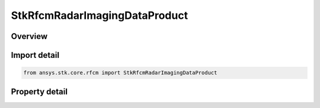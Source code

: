 StkRfcmRadarImagingDataProduct
==============================

.. py:class:: ansys.stk.core.rfcm.StkRfcmRadarImagingDataProduct

   Imaging data product that facilitates the generation of range doppler radar images.

.. py:currentmodule:: StkRfcmRadarImagingDataProduct

Overview
--------

.. tab-set::

    .. tab-item:: Properties
        
        .. list-table::
            :header-rows: 0
            :widths: auto

            * - :py:attr:`~ansys.stk.core.rfcm.StkRfcmRadarImagingDataProduct.name`
              - Gets the image product name.
            * - :py:attr:`~ansys.stk.core.rfcm.StkRfcmRadarImagingDataProduct.enable_sensor_fixed_distance`
              - Enables or disables the fixed disatance mode.
            * - :py:attr:`~ansys.stk.core.rfcm.StkRfcmRadarImagingDataProduct.desired_sensor_fixed_distance`
              - Gets or sets the fixed disatance.
            * - :py:attr:`~ansys.stk.core.rfcm.StkRfcmRadarImagingDataProduct.distance_to_range_window_start`
              - Gets or sets the distance to the range window start.
            * - :py:attr:`~ansys.stk.core.rfcm.StkRfcmRadarImagingDataProduct.distance_to_range_window_center`
              - Gets or sets the distance to the range window center.
            * - :py:attr:`~ansys.stk.core.rfcm.StkRfcmRadarImagingDataProduct.center_image_in_range_window`
              - Enables or disables whether the image will be centered in the range window.
            * - :py:attr:`~ansys.stk.core.rfcm.StkRfcmRadarImagingDataProduct.enable_range_doppler_imaging`
              - Enables radar range-doppler imaging.
            * - :py:attr:`~ansys.stk.core.rfcm.StkRfcmRadarImagingDataProduct.range_pixel_count`
              - Gets or sets the range pixel count.
            * - :py:attr:`~ansys.stk.core.rfcm.StkRfcmRadarImagingDataProduct.velocity_pixel_count`
              - Gets or sets the velocity pixel count.
            * - :py:attr:`~ansys.stk.core.rfcm.StkRfcmRadarImagingDataProduct.range_window_type`
              - Gets or sets the range window type.
            * - :py:attr:`~ansys.stk.core.rfcm.StkRfcmRadarImagingDataProduct.range_window_side_lobe_level`
              - Gets or sets the range window side lobe level.
            * - :py:attr:`~ansys.stk.core.rfcm.StkRfcmRadarImagingDataProduct.velocity_window_type`
              - Gets or sets the velocity window type.
            * - :py:attr:`~ansys.stk.core.rfcm.StkRfcmRadarImagingDataProduct.velocity_window_side_lobe_level`
              - Gets or sets the velocity window side lobe level.
            * - :py:attr:`~ansys.stk.core.rfcm.StkRfcmRadarImagingDataProduct.range_resolution`
              - Gets or sets the range resolution.
            * - :py:attr:`~ansys.stk.core.rfcm.StkRfcmRadarImagingDataProduct.range_window_size`
              - Gets or sets the range window size.
            * - :py:attr:`~ansys.stk.core.rfcm.StkRfcmRadarImagingDataProduct.cross_range_resolution`
              - Gets or sets the cross range resolution.
            * - :py:attr:`~ansys.stk.core.rfcm.StkRfcmRadarImagingDataProduct.cross_range_window_size`
              - Gets or sets the cross range window size.
            * - :py:attr:`~ansys.stk.core.rfcm.StkRfcmRadarImagingDataProduct.required_bandwidth`
              - Gets the waveform product's required bandwidth.
            * - :py:attr:`~ansys.stk.core.rfcm.StkRfcmRadarImagingDataProduct.collection_angle`
              - Gets the waveform collection angle.
            * - :py:attr:`~ansys.stk.core.rfcm.StkRfcmRadarImagingDataProduct.frequency_samples_per_pulse`
              - Gets the number of frequency samples per pulse.
            * - :py:attr:`~ansys.stk.core.rfcm.StkRfcmRadarImagingDataProduct.minimum_pulse_count`
              - Gets the minimum pulse count.
            * - :py:attr:`~ansys.stk.core.rfcm.StkRfcmRadarImagingDataProduct.identifier`
              - Gets the unique identifier for the data product



Import detail
-------------

.. code-block:: python

    from ansys.stk.core.rfcm import StkRfcmRadarImagingDataProduct


Property detail
---------------

.. py:property:: name
    :canonical: ansys.stk.core.rfcm.StkRfcmRadarImagingDataProduct.name
    :type: str

    Gets the image product name.

.. py:property:: enable_sensor_fixed_distance
    :canonical: ansys.stk.core.rfcm.StkRfcmRadarImagingDataProduct.enable_sensor_fixed_distance
    :type: bool

    Enables or disables the fixed disatance mode.

.. py:property:: desired_sensor_fixed_distance
    :canonical: ansys.stk.core.rfcm.StkRfcmRadarImagingDataProduct.desired_sensor_fixed_distance
    :type: float

    Gets or sets the fixed disatance.

.. py:property:: distance_to_range_window_start
    :canonical: ansys.stk.core.rfcm.StkRfcmRadarImagingDataProduct.distance_to_range_window_start
    :type: float

    Gets or sets the distance to the range window start.

.. py:property:: distance_to_range_window_center
    :canonical: ansys.stk.core.rfcm.StkRfcmRadarImagingDataProduct.distance_to_range_window_center
    :type: float

    Gets or sets the distance to the range window center.

.. py:property:: center_image_in_range_window
    :canonical: ansys.stk.core.rfcm.StkRfcmRadarImagingDataProduct.center_image_in_range_window
    :type: bool

    Enables or disables whether the image will be centered in the range window.

.. py:property:: enable_range_doppler_imaging
    :canonical: ansys.stk.core.rfcm.StkRfcmRadarImagingDataProduct.enable_range_doppler_imaging
    :type: bool

    Enables radar range-doppler imaging.

.. py:property:: range_pixel_count
    :canonical: ansys.stk.core.rfcm.StkRfcmRadarImagingDataProduct.range_pixel_count
    :type: int

    Gets or sets the range pixel count.

.. py:property:: velocity_pixel_count
    :canonical: ansys.stk.core.rfcm.StkRfcmRadarImagingDataProduct.velocity_pixel_count
    :type: int

    Gets or sets the velocity pixel count.

.. py:property:: range_window_type
    :canonical: ansys.stk.core.rfcm.StkRfcmRadarImagingDataProduct.range_window_type
    :type: RfcmImageWindowType

    Gets or sets the range window type.

.. py:property:: range_window_side_lobe_level
    :canonical: ansys.stk.core.rfcm.StkRfcmRadarImagingDataProduct.range_window_side_lobe_level
    :type: float

    Gets or sets the range window side lobe level.

.. py:property:: velocity_window_type
    :canonical: ansys.stk.core.rfcm.StkRfcmRadarImagingDataProduct.velocity_window_type
    :type: RfcmImageWindowType

    Gets or sets the velocity window type.

.. py:property:: velocity_window_side_lobe_level
    :canonical: ansys.stk.core.rfcm.StkRfcmRadarImagingDataProduct.velocity_window_side_lobe_level
    :type: float

    Gets or sets the velocity window side lobe level.

.. py:property:: range_resolution
    :canonical: ansys.stk.core.rfcm.StkRfcmRadarImagingDataProduct.range_resolution
    :type: float

    Gets or sets the range resolution.

.. py:property:: range_window_size
    :canonical: ansys.stk.core.rfcm.StkRfcmRadarImagingDataProduct.range_window_size
    :type: float

    Gets or sets the range window size.

.. py:property:: cross_range_resolution
    :canonical: ansys.stk.core.rfcm.StkRfcmRadarImagingDataProduct.cross_range_resolution
    :type: float

    Gets or sets the cross range resolution.

.. py:property:: cross_range_window_size
    :canonical: ansys.stk.core.rfcm.StkRfcmRadarImagingDataProduct.cross_range_window_size
    :type: float

    Gets or sets the cross range window size.

.. py:property:: required_bandwidth
    :canonical: ansys.stk.core.rfcm.StkRfcmRadarImagingDataProduct.required_bandwidth
    :type: float

    Gets the waveform product's required bandwidth.

.. py:property:: collection_angle
    :canonical: ansys.stk.core.rfcm.StkRfcmRadarImagingDataProduct.collection_angle
    :type: float

    Gets the waveform collection angle.

.. py:property:: frequency_samples_per_pulse
    :canonical: ansys.stk.core.rfcm.StkRfcmRadarImagingDataProduct.frequency_samples_per_pulse
    :type: int

    Gets the number of frequency samples per pulse.

.. py:property:: minimum_pulse_count
    :canonical: ansys.stk.core.rfcm.StkRfcmRadarImagingDataProduct.minimum_pulse_count
    :type: int

    Gets the minimum pulse count.

.. py:property:: identifier
    :canonical: ansys.stk.core.rfcm.StkRfcmRadarImagingDataProduct.identifier
    :type: str

    Gets the unique identifier for the data product



